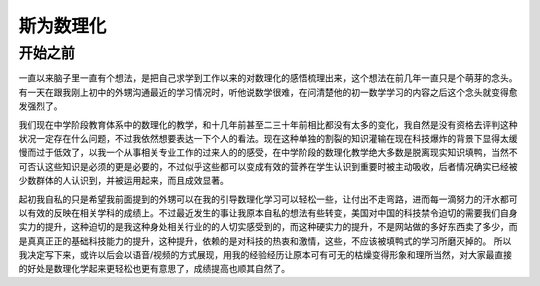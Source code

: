 斯为数理化
==========


开始之前
---------
一直以来脑子里一直有个想法，是把自己求学到工作以来的对数理化的感悟梳理出来，这个想法在前几年一直只是个萌芽的念头。有一天在跟我刚上初中的外甥沟通最近的学习情况时，听他说数学很难，在问清楚他的初一数学学习的内容之后这个念头就变得愈发强烈了。

我们现在中学阶段教育体系中的数理化的教学，和十几年前甚至二三十年前相比都没有太多的变化，我自然是没有资格去评判这种状况一定存在什么问题，不过我依然想要表达一下个人的看法。现在这种单独的割裂的知识灌输在现在科技爆炸的背景下显得太缓慢而过于低效了，以我一个从事相关专业工作的过来人的的感受，在中学阶段的数理化教学绝大多数是脱离现实知识填鸭，当然不可否认这些知识是必须的更是必要的，不过似乎这些都可以变成有效的营养在学生认识到重要时被主动吸收，后者情况确实已经被少数群体的人认识到，并被运用起来，而且成效显著。

起初我自私的只是希望我前面提到的外甥可以在我的引导数理化学习可以轻松一些，让付出不走弯路，进而每一滴努力的汗水都可以有效的反映在相关学科的成绩上。不过最近发生的事让我原本自私的想法有些转变，美国对中国的科技禁令迫切的需要我们自身实力的提升，这种迫切的是我这种身处相关行业的的人切实感受到的，而这种硬实力的提升，不是网站做的多好东西卖了多少，而是真真正正的基础科技能力的提升，这种提升，依赖的是对科技的热衷和激情，这些，不应该被填鸭式的学习所磨灭掉的。
所以我决定写下来，或许以后会以语音/视频的方式展现，用我的经验经历让原本可有可无的枯燥变得形象和理所当然，对大家最直接的好处是数理化学起来更轻松也更有意思了，成绩提高也顺其自然了。

